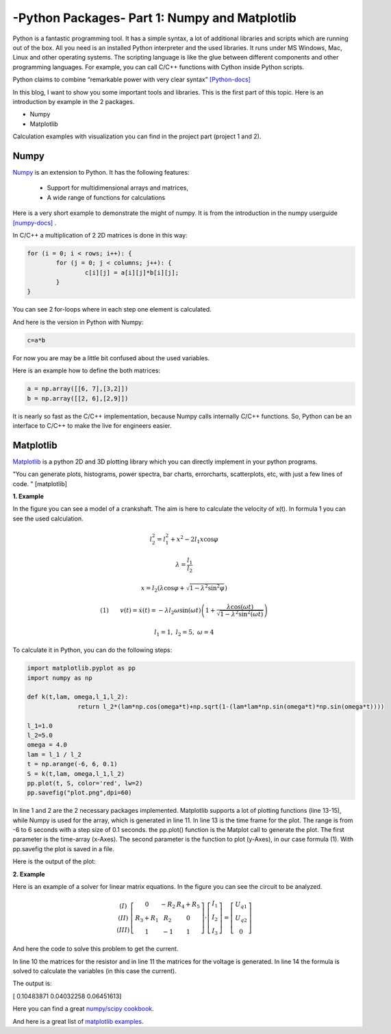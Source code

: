 .. _intronumpy:

****************************************************
-Python Packages- Part 1: Numpy and Matplotlib
****************************************************
Python is a fantastic programming tool. It has a simple syntax, a lot of additional libraries and
scripts which are running out of the box. All you need is an installed Python interpreter and the
used libraries. It runs under MS Windows, Mac, Linux and other operating systems. The scripting
language is like the glue between different components and other programming languages. For
example, you can call C/C++ functions with Cython inside Python scripts.

Python claims to combine “remarkable power with very clear syntax” `[Python-docs] <http://docs.python.org/2/tutorial/index.html>`_

In this blog, I want to show you some important tools and libraries. This is the first part of this
topic. Here is an introduction by example in the 2 packages.

*  Numpy
*  Matplotlib

Calculation examples with visualization you can find in the project part (project 1 and 2).

Numpy
=======

`Numpy <http://www.numpy.org>`_  is an extension to Python. It has the following features:

 *   Support for multidimensional arrays and matrices,
 *   A wide range of functions for calculations

Here is a very short example to demonstrate the might of numpy. It is from the introduction in the numpy userguide `[numpy-docs] <http://docs.scipy.org/doc/numpy/user/whatisnumpy.html>`_ .

In C/C++ a multiplication of 2 2D matrices is done in this way:


.. code-block:: cpp

	for (i = 0; i < rows; i++): {
  		for (j = 0; j < columns; j++): {
    			c[i][j] = a[i][j]*b[i][j];
  		}
	}

You can see 2 for-loops where in each step one element is calculated.

And here is the version in Python with Numpy:

.. code-block:: python

	c=a*b

For now you are may be a little bit confused about the used variables.

Here is an example how to define the both matrices:

.. code-block:: python

  a = np.array([[6, 7],[3,2]])
  b = np.array([[2, 6],[2,9]])

It is nearly so fast as the C/C++ implementation, because Numpy calls internally C/C++ functions. So, Python can be an interface to C/C++ to make the live for engineers easier.

Matplotlib
==========

`Matplotlib <http://matplotlib.org>`_   is a python 2D and 3D plotting library which you can directly implement in your python programs.

"You can generate plots, histograms, power spectra, bar charts, errorcharts, scatterplots, etc, with just a few lines of code. " [matplotlib]

**1. Example**

In the figure you can see a model of a crankshaft. The aim is here to calculate the velocity of x(t). In formula 1 you can see the used calculation.

.. image:: _static/schubkurbel.png

.. math::

	l_{2}^{2}=l_{1}^{2}+x^{2}-2l_{1}x\cos\varphi

	\lambda=\frac{l_{1}}{l_{2}}

	x=l_{2}(\lambda\cos\varphi+\sqrt{1-\lambda^{2}\sin^{2}\varphi})

	(1) ~~~~~~ v(t)=\dot{x}(t)=-\lambda l_{2}\omega\sin(\omega t)\left(1+\frac{\lambda\cos(\omega t)}{\sqrt{1-\lambda^{2}\sin^{2}(\omega t)}}\right)

	l_1 = 1, ~l_2=5,~ \omega= 4

To calculate it in Python, you can do the following steps:

.. code-block:: python

  import matplotlib.pyplot as pp
  import numpy as np

  def k(t,lam, omega,l_1,l_2):
       		return l_2*(lam*np.cos(omega*t)+np.sqrt(1-(lam*lam*np.sin(omega*t)*np.sin(omega*t))))

  l_1=1.0
  l_2=5.0
  omega = 4.0
  lam = l_1 / l_2
  t = np.arange(-6, 6, 0.1)
  S = k(t,lam, omega,l_1,l_2)
  pp.plot(t, S, color='red', lw=2)
  pp.savefig("plot.png",dpi=60)


In line 1 and 2 are the 2 necessary packages implemented. Matplotlib supports a lot of plotting
functions (line 13-15), while Numpy is used for the array, which is generated in line 11. In line 13
is the time frame for the plot. The range is from -6 to 6 seconds with a step size of 0.1 seconds.
the pp.plot() function is the Matplot call to generate the plot. The first parameter is the time-array
(x-Axes). The second parameter is the function to plot (y-Axes), in our case formula (1). With
pp.savefig the plot is saved in a file.

Here is the output of the plot:

.. image:: _static/project1.png

**2. Example**

Here is an example of a solver for linear matrix equations. In the figure you can see the circuit to be analyzed.

.. image:: _static/

.. math::
	\begin{array}{c}(I)\\(II)\\(III)\end{array}\left[\begin{array}{ccc}0 & -R_{2} & R_{4}+R_{5}\\R_{3}+R_{1} & R_{2} & 0\\1 & -1 & 1\end{array}\right]\cdot\left[\begin{array}{c}I_{1}\\I_{2}\\I_{3}\end{array}\right]=\left[\begin{array}{c}U_{q1}\\U_{q2}\\0\end{array}\right]

And here the code to solve this problem to get the current.

.. code-block:: python
  :linenos:

  import matplotlib.pyplot as pp
  import numpy as np

  #Some example values
  R_1=100;R_2=200;R_3=300;R_4=400;R_5=500
  I_1=0.0;I_2=0.0;I_3=0.0
  U_q1=50.0; U_q2=50.0

  #definition of the array
  R_mat = np.array([[1.,  -1., -1.],[0.,  -R_2,  R_4+R_5],[R_3+R_1,  R_2, 0]])
  U_mat = np.array([0,U_q1,U_q2])

  #numeric solution of the current
  I_mat = np.linalg.solve(R_mat,U_mat)

  print I_mat


In line 10 the matrices for the resistor and in line 11 the matrices for the voltage is generated. In
line 14 the formula is solved to calculate the variables (in this case the current).

The output is:

[ 0.10483871  0.04032258  0.06451613]

Here you can find a great `numpy/scipy cookbook <http://wiki.scipy.org/Cookbook>`_.

And here is a great list of `matplotlib examples <http://matplotlib.org/examples/>`_.
